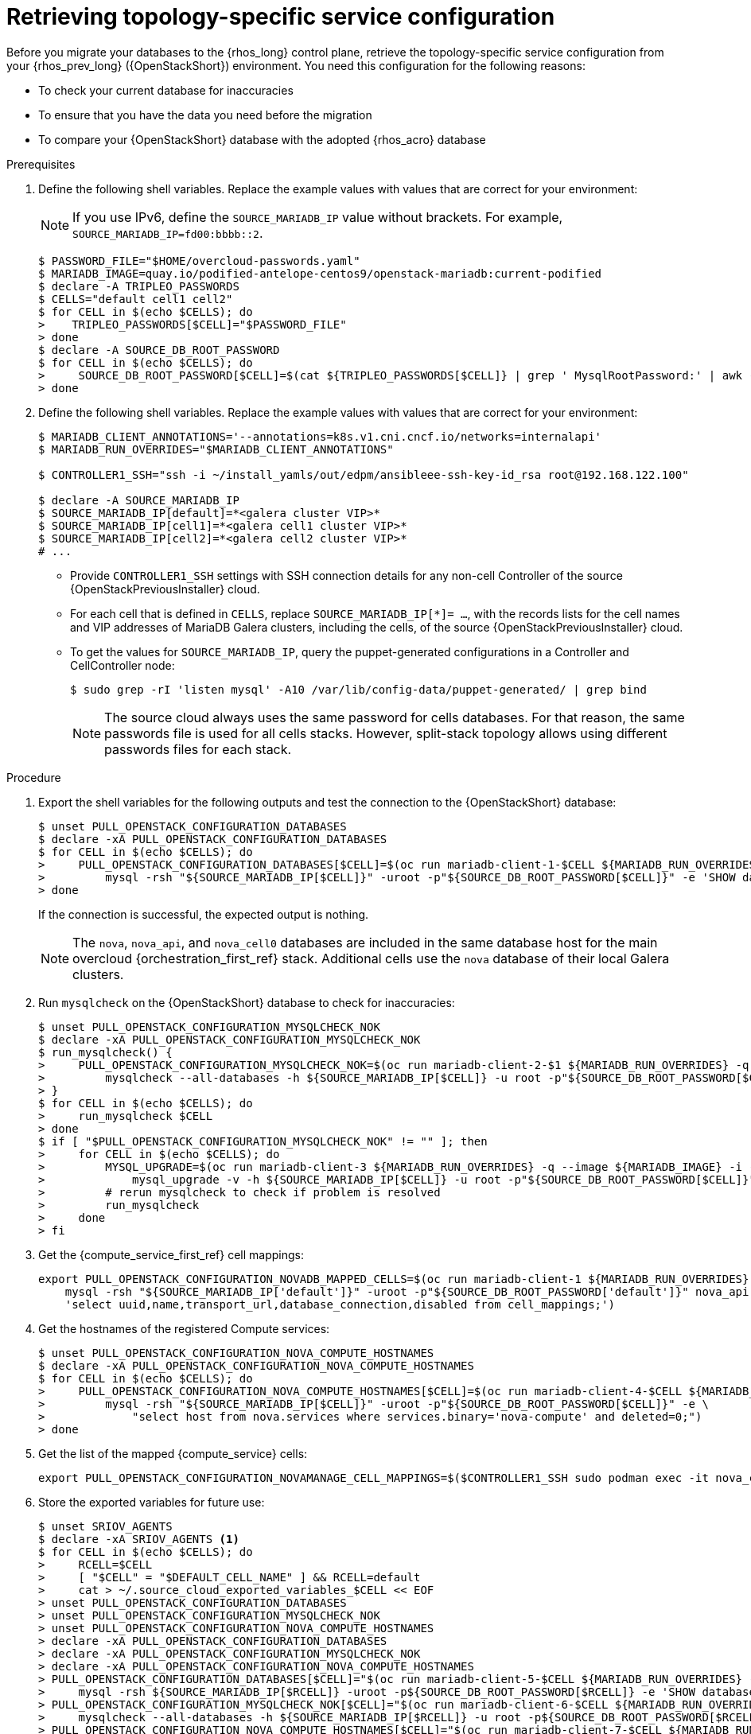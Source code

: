 :_mod-docs-content-type: PROCEDURE
[id="proc_retrieving-topology-specific-service-configuration_{context}"]

= Retrieving topology-specific service configuration

[role="_abstract"]
Before you migrate your databases to the {rhos_long} control plane, retrieve the topology-specific service configuration from your {rhos_prev_long} ({OpenStackShort}) environment. You need this configuration for the following reasons:

* To check your current database for inaccuracies
* To ensure that you have the data you need before the migration
* To compare your {OpenStackShort} database with the adopted {rhos_acro} database

.Prerequisites

. Define the following shell variables. Replace the example values with values that are correct for your environment:
[NOTE]
If you use IPv6, define the `SOURCE_MARIADB_IP` value without brackets. For example, `SOURCE_MARIADB_IP=fd00:bbbb::2`.
+
----
$ PASSWORD_FILE="$HOME/overcloud-passwords.yaml"
ifeval::["{build}" != "downstream"]
$ MARIADB_IMAGE=quay.io/podified-antelope-centos9/openstack-mariadb:current-podified
endif::[]
ifeval::["{build}" == "downstream"]
$ MARIADB_IMAGE=registry.redhat.io/rhoso/openstack-mariadb-rhel9:18.0
endif::[]
$ declare -A TRIPLEO_PASSWORDS
ifeval::["{build_variant}" != "ospdo"]
$ CELLS="default cell1 cell2"
endif::[]
ifeval::["{build_variant}" == "ospdo"]
$ CELLS="default"
endif::[]
$ for CELL in $(echo $CELLS); do
>    TRIPLEO_PASSWORDS[$CELL]="$PASSWORD_FILE"
> done
ifeval::["{build_variant}" == "ospdo"]
$ for CELL in $(echo $CELLS); do
>     oc get secret tripleo-passwords -o json | jq -r '.data["tripleo-overcloud-passwords.yaml"]' | base64 -d >"${TRIPLEO_PASSWORDS[$CELL]}"
> done
endif::[]
$ declare -A SOURCE_DB_ROOT_PASSWORD
$ for CELL in $(echo $CELLS); do
>     SOURCE_DB_ROOT_PASSWORD[$CELL]=$(cat ${TRIPLEO_PASSWORDS[$CELL]} | grep ' MysqlRootPassword:' | awk -F ': ' '{ print $2; }')
> done
----
+
ifeval::["{build_variant}" == "ospdo"]
* You can only deploy a single {compute service} cell on the source cloud.

. Get the name of the {OpenShiftShort} node where the {OpenStackShort} Controller virtual machine is running:
+
----
$ export CONTROLLER_NODE=$(oc get vmi -ojson | jq -r '.items[0].status.nodeName')
$ export SOURCE_OVN_OVSDB_IP=172.17.0.160 # get this from the source OVN DB
----

. Find the mysql service IP in the `ctlplane-export.yaml` section of the `tripleo-exports-default` ConfigMap:
+
----
$ cpexport=$(oc get cm tripleo-exports-default -o json | jq -r '.data["ctlplane-export.yaml"]')
$ declare -A SOURCE_MARIADB_IP
$ for CELL in $(echo $CELLS); do
>     SOURCE_MARIADB_IP[$CELL]=$(echo "$cpexport" | sed -e '0,/ MysqlInternal/d' | sed -n '0,/host_nobrackets/s/^.*host_nobrackets\:\s*\(.*\)$/\1/p')
> done
$ RUN_OVERRIDES='{
>     "apiVersion": "v1",
>     "metadata": {
>         "annotations": {
>             "k8s.v1.cni.cncf.io/networks": "[{\"name\": \"internalapi-static\",\"namespace\": \"openstack\", \"ips\":[\"172.17.0.99/24\"]}]"
>         }
>     },
>     "spec": {
>         "nodeName": "'"$CONTROLLER_NODE"'",
>         "securityContext": {
>             "allowPrivilegeEscalation": false,
>             "capabilities": {
>                 "drop": ["ALL"]
>             },
>             "runAsNonRoot": true,
>             "seccompProfile": {
>                 "type": "RuntimeDefault"
>             }
>         }
>     }
> }'
----
+
* The `mariadb-client` needs to run on the same {rhocp_long} node where the {OpenStackShort} Controller node is running. In addition, the `internalapi-static` network needs to be attached to the pod.
endif::[]

. Define the following shell variables. Replace the example values with values that are correct for your environment:
+
----
ifeval::["{build_variant}" != "ospdo"]
$ MARIADB_CLIENT_ANNOTATIONS='--annotations=k8s.v1.cni.cncf.io/networks=internalapi'
$ MARIADB_RUN_OVERRIDES="$MARIADB_CLIENT_ANNOTATIONS"

ifeval::["{build}" != "downstream"]
$ CONTROLLER1_SSH="ssh -i ~/install_yamls/out/edpm/ansibleee-ssh-key-id_rsa root@192.168.122.100"
endif::[]
ifeval::["{build}" == "downstream"]
$ CONTROLLER1_SSH="ssh -i *<path to SSH key>* root@*<node IP>*"
endif::[]
endif::[]
ifeval::["{build_variant}" == "ospdo"]
$ MARIADB_RUN_OVERRIDES="--overrides=${RUN_OVERRIDES} $MARIADB_CLIENT_ANNOTATIONS"

$ CONTROLLER1_SSH="oc rsh -c openstackclient openstackclient ssh controller-0.ctlplane"
$ oc get secret tripleo-passwords -o json | jq -r '.data["tripleo-overcloud-passwords.yaml"]' |
base64 -d >"${PASSWORD_FILE}"
endif::[]

$ declare -A SOURCE_MARIADB_IP
$ SOURCE_MARIADB_IP[default]=*<galera cluster VIP>*
ifeval::["{build_variant}" != "ospdo"]
$ SOURCE_MARIADB_IP[cell1]=*<galera cell1 cluster VIP>*
$ SOURCE_MARIADB_IP[cell2]=*<galera cell2 cluster VIP>*
# ...
endif::[]
----
+
* Provide `CONTROLLER1_SSH` settings with SSH connection details for any non-cell Controller of the source {OpenStackPreviousInstaller} cloud.
* For each cell that is defined in `CELLS`, replace `SOURCE_MARIADB_IP[*]= ...`, with the records lists for the cell names and VIP addresses of MariaDB Galera clusters, including the cells, of the source {OpenStackPreviousInstaller} cloud.
* To get the values for `SOURCE_MARIADB_IP`, query the puppet-generated configurations in a Controller
ifeval::["{build_variant}" != "ospdo"]
and CellController
endif::[]
node:
+
----
$ sudo grep -rI 'listen mysql' -A10 /var/lib/config-data/puppet-generated/ | grep bind
----
+

[NOTE]
The source cloud always uses the same password for cells databases. For that reason, the same passwords file is used for all cells stacks. However, split-stack topology allows using different passwords files for each stack.

.Procedure

. Export the shell variables for the following outputs and test the connection to the {OpenStackShort} database:
+
----
$ unset PULL_OPENSTACK_CONFIGURATION_DATABASES
$ declare -xA PULL_OPENSTACK_CONFIGURATION_DATABASES
$ for CELL in $(echo $CELLS); do
>     PULL_OPENSTACK_CONFIGURATION_DATABASES[$CELL]=$(oc run mariadb-client-1-$CELL ${MARIADB_RUN_OVERRIDES} -q --image ${MARIADB_IMAGE} -i --rm --restart=Never -- \
>         mysql -rsh "${SOURCE_MARIADB_IP[$CELL]}" -uroot -p"${SOURCE_DB_ROOT_PASSWORD[$CELL]}" -e 'SHOW databases;')
> done
----
+
If the connection is successful, the expected output is nothing.
+
[NOTE]
The `nova`, `nova_api`, and `nova_cell0` databases are included in the same database host for the main overcloud {orchestration_first_ref} stack.
ifeval::["{build_variant}" != "ospdo"]
Additional cells use the `nova` database of their local Galera clusters.
endif::[]

. Run `mysqlcheck` on the {OpenStackShort} database to check for inaccuracies:
+
----
$ unset PULL_OPENSTACK_CONFIGURATION_MYSQLCHECK_NOK
$ declare -xA PULL_OPENSTACK_CONFIGURATION_MYSQLCHECK_NOK
$ run_mysqlcheck() {
>     PULL_OPENSTACK_CONFIGURATION_MYSQLCHECK_NOK=$(oc run mariadb-client-2-$1 ${MARIADB_RUN_OVERRIDES} -q --image ${MARIADB_IMAGE} -i --rm --restart=Never -- \
>         mysqlcheck --all-databases -h ${SOURCE_MARIADB_IP[$CELL]} -u root -p"${SOURCE_DB_ROOT_PASSWORD[$CELL]}" | grep -v OK)
> }
$ for CELL in $(echo $CELLS); do
>     run_mysqlcheck $CELL
> done
$ if [ "$PULL_OPENSTACK_CONFIGURATION_MYSQLCHECK_NOK" != "" ]; then
>     for CELL in $(echo $CELLS); do
>         MYSQL_UPGRADE=$(oc run mariadb-client-3 ${MARIADB_RUN_OVERRIDES} -q --image ${MARIADB_IMAGE} -i --rm --restart=Never -- \
>             mysql_upgrade -v -h ${SOURCE_MARIADB_IP[$CELL]} -u root -p"${SOURCE_DB_ROOT_PASSWORD[$CELL]}")
>         # rerun mysqlcheck to check if problem is resolved
>         run_mysqlcheck
>     done
> fi
----

. Get the {compute_service_first_ref} cell mappings:
+
----
export PULL_OPENSTACK_CONFIGURATION_NOVADB_MAPPED_CELLS=$(oc run mariadb-client-1 ${MARIADB_RUN_OVERRIDES} -q --image ${MARIADB_IMAGE} -i --rm --restart=Never -- \
    mysql -rsh "${SOURCE_MARIADB_IP['default']}" -uroot -p"${SOURCE_DB_ROOT_PASSWORD['default']}" nova_api -e \
    'select uuid,name,transport_url,database_connection,disabled from cell_mappings;')
----

. Get the hostnames of the registered Compute services:
+
----
$ unset PULL_OPENSTACK_CONFIGURATION_NOVA_COMPUTE_HOSTNAMES
$ declare -xA PULL_OPENSTACK_CONFIGURATION_NOVA_COMPUTE_HOSTNAMES
$ for CELL in $(echo $CELLS); do
>     PULL_OPENSTACK_CONFIGURATION_NOVA_COMPUTE_HOSTNAMES[$CELL]=$(oc run mariadb-client-4-$CELL ${MARIADB_RUN_OVERRIDES} -q --image ${MARIADB_IMAGE} -i --rm --restart=Never -- \
>         mysql -rsh "${SOURCE_MARIADB_IP[$CELL]}" -uroot -p"${SOURCE_DB_ROOT_PASSWORD[$CELL]}" -e \
>             "select host from nova.services where services.binary='nova-compute' and deleted=0;")
> done
----

. Get the list of the mapped {compute_service} cells:
+
----
export PULL_OPENSTACK_CONFIGURATION_NOVAMANAGE_CELL_MAPPINGS=$($CONTROLLER1_SSH sudo podman exec -it nova_conductor nova-manage cell_v2 list_cells)
----

. Store the exported variables for future use:
+
----
$ unset SRIOV_AGENTS
$ declare -xA SRIOV_AGENTS <1>
$ for CELL in $(echo $CELLS); do
>     RCELL=$CELL
>     [ "$CELL" = "$DEFAULT_CELL_NAME" ] && RCELL=default
>     cat > ~/.source_cloud_exported_variables_$CELL << EOF
> unset PULL_OPENSTACK_CONFIGURATION_DATABASES
> unset PULL_OPENSTACK_CONFIGURATION_MYSQLCHECK_NOK
> unset PULL_OPENSTACK_CONFIGURATION_NOVA_COMPUTE_HOSTNAMES
> declare -xA PULL_OPENSTACK_CONFIGURATION_DATABASES
> declare -xA PULL_OPENSTACK_CONFIGURATION_MYSQLCHECK_NOK
> declare -xA PULL_OPENSTACK_CONFIGURATION_NOVA_COMPUTE_HOSTNAMES
> PULL_OPENSTACK_CONFIGURATION_DATABASES[$CELL]="$(oc run mariadb-client-5-$CELL ${MARIADB_RUN_OVERRIDES} -q --image ${MARIADB_IMAGE} -i --rm --restart=Never -- \
>     mysql -rsh ${SOURCE_MARIADB_IP[$RCELL]} -uroot -p${SOURCE_DB_ROOT_PASSWORD[$RCELL]} -e 'SHOW databases;')"
> PULL_OPENSTACK_CONFIGURATION_MYSQLCHECK_NOK[$CELL]="$(oc run mariadb-client-6-$CELL ${MARIADB_RUN_OVERRIDES} -q --image ${MARIADB_IMAGE} -i --rm --restart=Never -- \
>     mysqlcheck --all-databases -h ${SOURCE_MARIADB_IP[$RCELL]} -u root -p${SOURCE_DB_ROOT_PASSWORD[$RCELL]} | grep -v OK)"
> PULL_OPENSTACK_CONFIGURATION_NOVA_COMPUTE_HOSTNAMES[$CELL]="$(oc run mariadb-client-7-$CELL ${MARIADB_RUN_OVERRIDES} -q --image ${MARIADB_IMAGE} -i --rm --restart=Never -- \
>     mysql -rsh ${SOURCE_MARIADB_IP[$RCELL]} -uroot -p${SOURCE_DB_ROOT_PASSWORD[$RCELL]} -e \
>     "select host from nova.services where services.binary='nova-compute' and deleted=0;")"
> if [ "$RCELL" = "default" ]; then
>     PULL_OPENSTACK_CONFIGURATION_NOVADB_MAPPED_CELLS="$(oc run mariadb-client-2 ${MARIADB_RUN_OVERRIDES} -q --image ${MARIADB_IMAGE} -i --rm --restart=Never -- \
>         mysql -rsh ${SOURCE_MARIADB_IP[$RCELL]} -uroot -p${SOURCE_DB_ROOT_PASSWORD[$RCELL]} nova_api -e \
>             'select uuid,name,transport_url,database_connection,disabled from cell_mappings;')"
>     PULL_OPENSTACK_CONFIGURATION_NOVAMANAGE_CELL_MAPPINGS="$($CONTROLLER1_SSH sudo podman exec -it nova_conductor nova-manage cell_v2 list_cells)"
> fi
> EOF
> done
$ chmod 0600 ~/.source_cloud_exported_variables*
----
+
<1> If `neutron-sriov-nic-agent` agents are running in your {OpenStackShort} deployment, get the configuration to use for the data plane adoption.

.Next steps

This configuration and the exported values are required later, during the data plane adoption post-checks. After the {OpenStackShort} control plane services are shut down, if any of the exported values are lost, re-running the `export` command fails because the control plane services are no longer running on the source cloud, and the data cannot be retrieved. To avoid data loss, preserve the exported values in an environment file before shutting down the control plane services.
